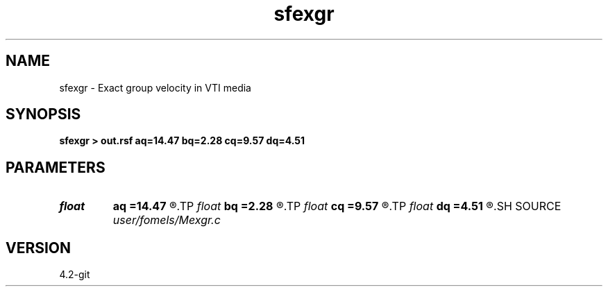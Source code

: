 .TH sfexgr 1  "APRIL 2023" Madagascar "Madagascar Manuals"
.SH NAME
sfexgr \- Exact group velocity in VTI media 
.SH SYNOPSIS
.B sfexgr > out.rsf aq=14.47 bq=2.28 cq=9.57 dq=4.51
.SH PARAMETERS
.PD 0
.TP
.I float  
.B aq
.B =14.47
.R  
.TP
.I float  
.B bq
.B =2.28
.R  
.TP
.I float  
.B cq
.B =9.57
.R  
.TP
.I float  
.B dq
.B =4.51
.R  
.SH SOURCE
.I user/fomels/Mexgr.c
.SH VERSION
4.2-git
